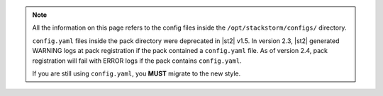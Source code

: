 .. note::

    All the information on this page refers to the config files inside the
    ``/opt/stackstorm/configs/`` directory.

    ``config.yaml`` files inside the pack directory were deprecated in |st2|
    v1.5. In version 2.3, |st2| generated WARNING logs at pack registration if
    the pack contained a ``config.yaml`` file. As of version 2.4, pack
    registration will fail with ERROR logs if the pack contains ``config.yaml``.
    
    If you are still using ``config.yaml``, you **MUST** migrate to the new
    style.
